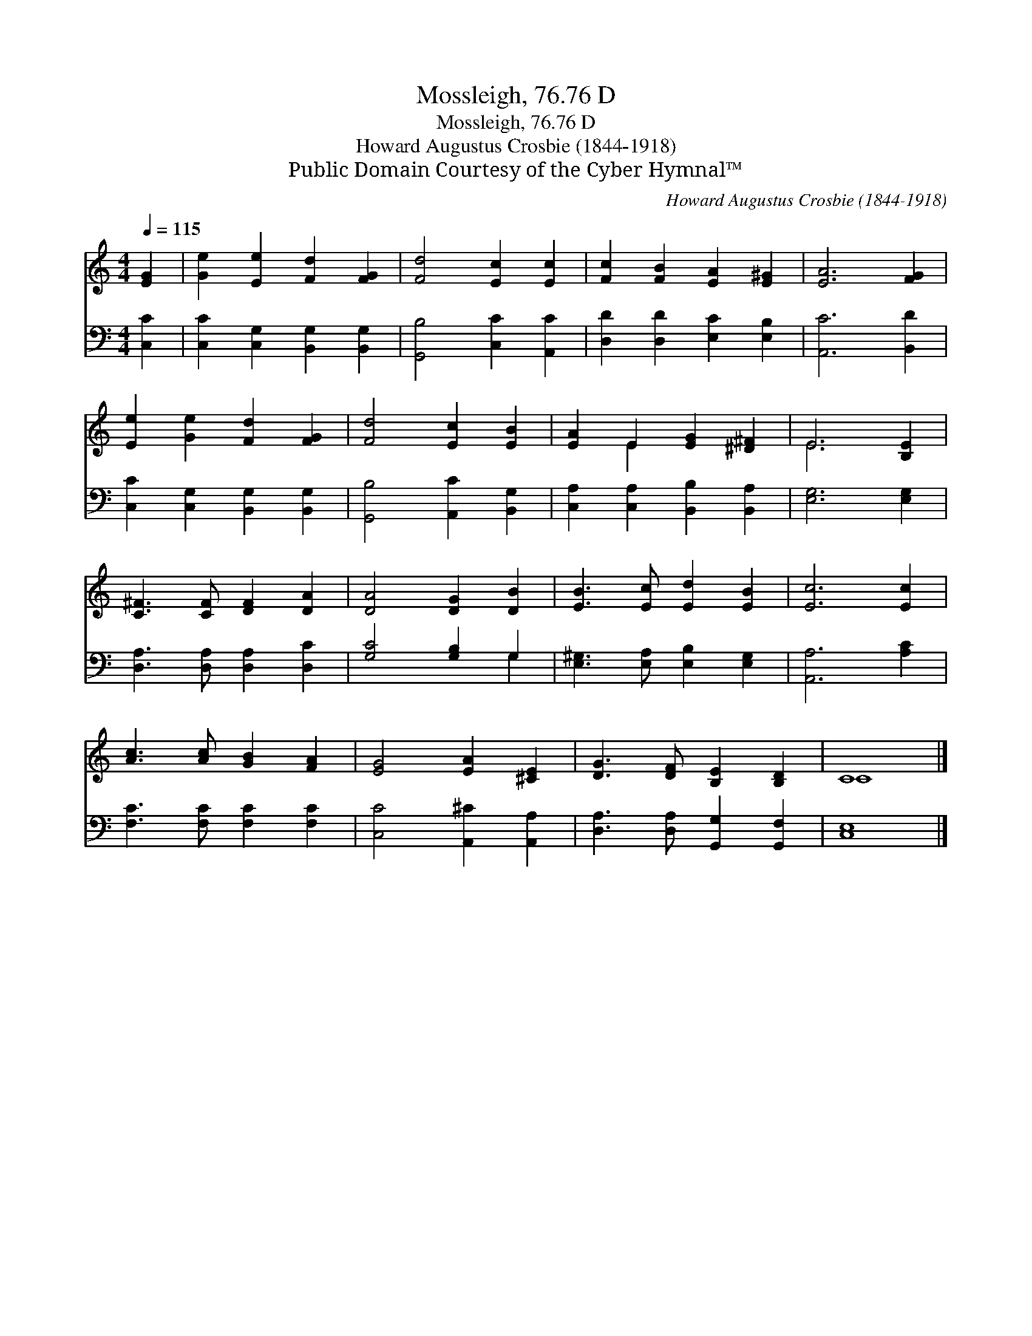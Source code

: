 X:1
T:Mossleigh, 76.76 D
T:Mossleigh, 76.76 D
T:Howard Augustus Crosbie (1844-1918)
T:Public Domain Courtesy of the Cyber Hymnal™
C:Howard Augustus Crosbie (1844-1918)
Z:Public Domain
Z:Courtesy of the Cyber Hymnal™
%%score ( 1 2 ) ( 3 4 )
L:1/8
Q:1/4=115
M:4/4
K:C
V:1 treble 
V:2 treble 
V:3 bass 
V:4 bass 
V:1
 [EG]2 | [Ge]2 [Ee]2 [Fd]2 [FG]2 | [Fd]4 [Ec]2 [Ec]2 | [Fc]2 [FB]2 [EA]2 [E^G]2 | [EA]6 [FG]2 | %5
 [Ee]2 [Ge]2 [Fd]2 [FG]2 | [Fd]4 [Ec]2 [EB]2 | [EA]2 E2 [EG]2 [^D^F]2 | E6 [B,E]2 | %9
 [C^F]3 [CF] [DF]2 [DA]2 | [DA]4 [DG]2 [DB]2 | [EB]3 [Ec] [Ed]2 [EB]2 | [Ec]6 [Ec]2 | %13
 [Ac]3 [Ac] [GB]2 [FA]2 | [EG]4 [EA]2 [^CE]2 | [DG]3 [DF] [B,E]2 [B,D]2 | C8 |] %17
V:2
 x2 | x8 | x8 | x8 | x8 | x8 | x8 | x2 E2 x4 | E6 x2 | x8 | x8 | x8 | x8 | x8 | x8 | x8 | C8 |] %17
V:3
 [C,C]2 | [C,C]2 [C,G,]2 [B,,G,]2 [B,,G,]2 | [G,,B,]4 [C,C]2 [A,,C]2 | %3
 [D,D]2 [D,D]2 [E,C]2 [E,B,]2 | [A,,C]6 [B,,D]2 | [C,C]2 [C,G,]2 [B,,G,]2 [B,,G,]2 | %6
 [G,,B,]4 [A,,C]2 [B,,G,]2 | [C,A,]2 [C,A,]2 [B,,B,]2 [B,,A,]2 | [E,G,]6 [E,G,]2 | %9
 [D,A,]3 [D,A,] [D,A,]2 [D,C]2 | [G,C]4 [G,B,]2 G,2 | [E,^G,]3 [E,A,] [E,B,]2 [E,G,]2 | %12
 [A,,A,]6 [A,C]2 | [F,C]3 [F,C] [F,C]2 [F,C]2 | [C,C]4 [A,,^C]2 [A,,A,]2 | %15
 [D,A,]3 [D,A,] [G,,G,]2 [G,,F,]2 | [C,E,]8 |] %17
V:4
 x2 | x8 | x8 | x8 | x8 | x8 | x8 | x8 | x8 | x8 | x6 G,2 | x8 | x8 | x8 | x8 | x8 | x8 |] %17

